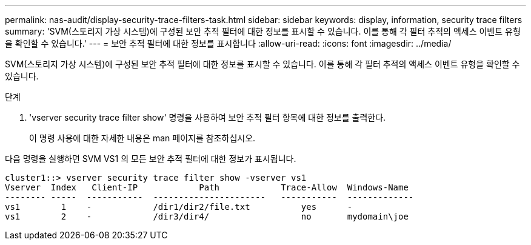 ---
permalink: nas-audit/display-security-trace-filters-task.html 
sidebar: sidebar 
keywords: display, information, security trace filters 
summary: 'SVM(스토리지 가상 시스템)에 구성된 보안 추적 필터에 대한 정보를 표시할 수 있습니다. 이를 통해 각 필터 추적의 액세스 이벤트 유형을 확인할 수 있습니다.' 
---
= 보안 추적 필터에 대한 정보를 표시합니다
:allow-uri-read: 
:icons: font
:imagesdir: ../media/


[role="lead"]
SVM(스토리지 가상 시스템)에 구성된 보안 추적 필터에 대한 정보를 표시할 수 있습니다. 이를 통해 각 필터 추적의 액세스 이벤트 유형을 확인할 수 있습니다.

.단계
. 'vserver security trace filter show' 명령을 사용하여 보안 추적 필터 항목에 대한 정보를 출력한다.
+
이 명령 사용에 대한 자세한 내용은 man 페이지를 참조하십시오.



다음 명령을 실행하면 SVM VS1 의 모든 보안 추적 필터에 대한 정보가 표시됩니다.

[listing]
----
cluster1::> vserver security trace filter show -vserver vs1
Vserver  Index   Client-IP            Path            Trace-Allow  Windows-Name
-------- -----  -----------  ----------------------   -----------  -------------
vs1        1    -            /dir1/dir2/file.txt          yes      -
vs1        2    -            /dir3/dir4/                  no       mydomain\joe
----